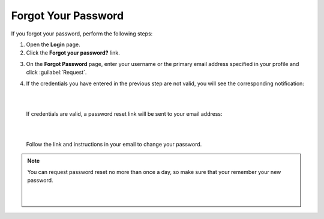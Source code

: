 .. _doc-password-forgot:

Forgot Your Password
====================

.. begin

If you forgot your password, perform the following steps:

1. Open the **Login** page.

2. Click the **Forgot your password?** link.


.. image:: /user_guide/img/getting_started/access_oro/login_forgot1.png


3. On the **Forgot Password** page, enter your username or the primary email address specified in your profile and click :guilabel:`Request`.


.. image:: /user_guide/img/getting_started/access_oro/login_forgot2.png


4. If the credentials you have entered in the previous step are not valid, you will see the corresponding notification:

   |

   .. image:: /user_guide/img/getting_started/access_oro/login_forgot4.png

   |

   If credentials are valid, a password reset link will be sent to your email address:

   |

   .. image:: /user_guide/img/getting_started/access_oro/login_forgot5.png

   |

   Follow the link and instructions in your email to change your password.

.. note:: You can request password reset no more than once a day, so make sure that your remember your new password.

   |

   .. image:: /user_guide/img/getting_started/access_oro/login_forgot5.png

   |
